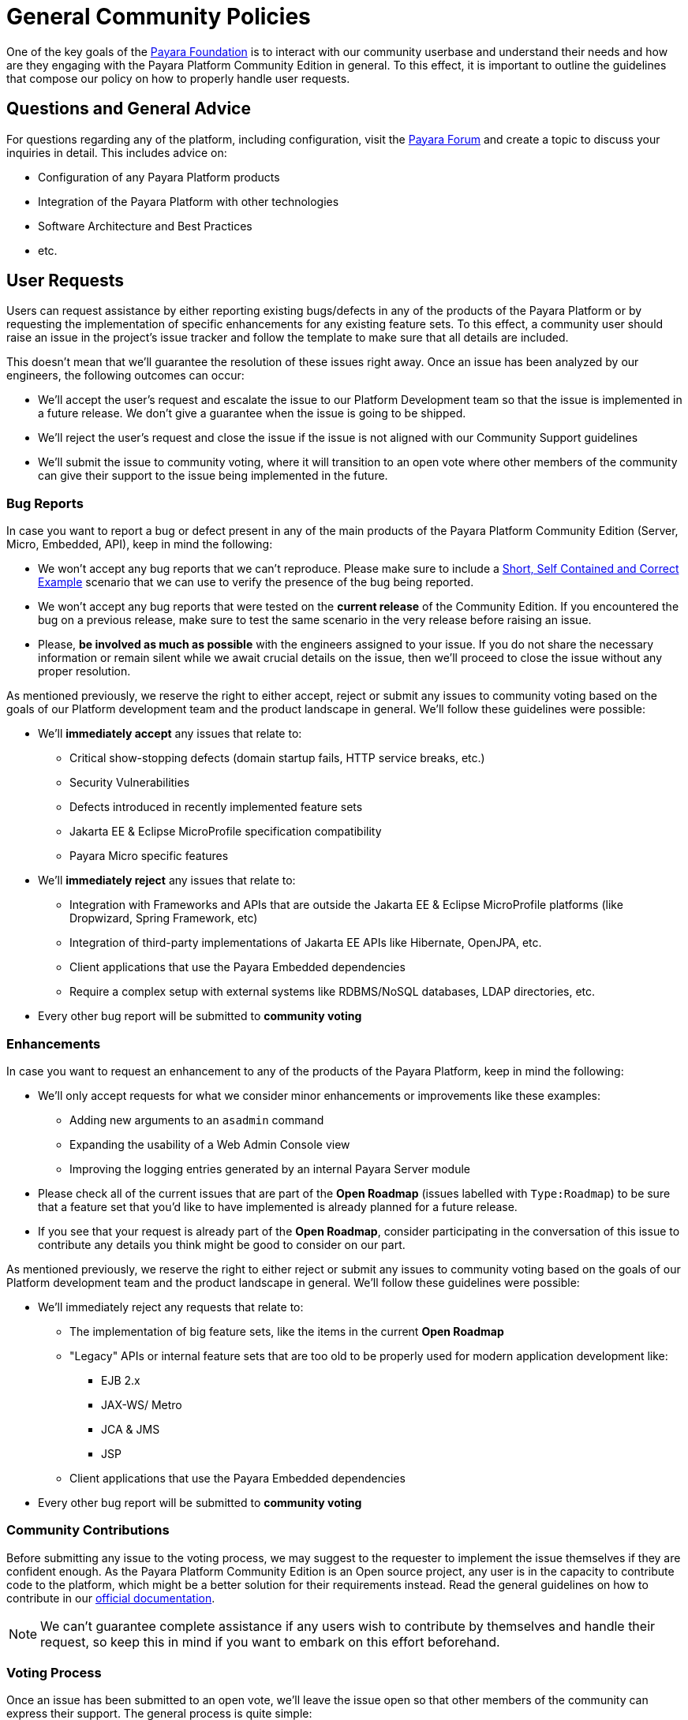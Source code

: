 [[policy]]
= General Community Policies

One of the key goals of the http://www.payara.org[Payara Foundation] is to interact with our community userbase and understand their needs and how are they engaging with the Payara Platform Community Edition in general. To this effect, it is important to outline the guidelines that compose our policy on how to properly handle user requests.

[[questions]]
== Questions and General Advice

For questions regarding any of the platform, including configuration, visit the http://www.payara.org/forum[Payara Forum] and create a topic to discuss your inquiries in detail. This includes advice on:

* Configuration of any Payara Platform products
* Integration of the Payara Platform with other technologies
* Software Architecture and Best Practices
* etc.

[[user-requests]]
== User Requests

Users can request assistance by either reporting existing bugs/defects in any of the products of the Payara Platform or by requesting the implementation of specific enhancements for any existing feature sets. To this effect, a community user should raise an issue in the project's issue tracker and follow the template to make sure that all details are included.

This doesn't mean that we'll guarantee the resolution of these issues right away. Once an issue has been analyzed by our engineers, the following outcomes can occur:

* We'll accept the user's request and escalate the issue to our Platform Development team so that the issue is implemented in a future release. We don't give a guarantee when the issue is going to be shipped.
* We'll reject the user's request and close the issue if the issue is not aligned with our Community Support guidelines
* We'll submit the issue to community voting, where it will transition to an open vote where other members of the community can give their support to the issue being implemented in the future.

[[bug-reports]]
=== Bug Reports

In case you want to report a bug or defect present in any of the main products of the Payara Platform Community Edition (Server, Micro, Embedded, API), keep in mind the following:

* We won't accept any bug reports that we can't reproduce. Please make sure to include a http://sscce.org/[Short, Self Contained and Correct Example] scenario that we can use to verify the presence of the bug being reported.
* We won't accept any bug reports that were tested on the **current release** of the Community Edition. If you encountered the bug on a previous release, make sure to test the same scenario in the very release before raising an issue.
* Please, **be involved as much as possible** with the engineers assigned to your issue. If you do not share the necessary information or remain silent while we await crucial details on the issue, then we'll proceed to close the issue without any proper resolution.

As mentioned previously, we reserve the right to either accept, reject or submit any issues to community voting based on the goals of our Platform development team and the product landscape in general. We'll follow these guidelines were possible:

* We'll **immediately accept** any issues that relate to:
** Critical show-stopping defects (domain startup fails, HTTP service breaks, etc.)
** Security Vulnerabilities
** Defects introduced in recently implemented feature sets
** Jakarta EE & Eclipse MicroProfile specification compatibility
** Payara Micro specific features
* We'll **immediately reject** any issues that relate to:
** Integration with Frameworks and APIs that are outside the Jakarta EE & Eclipse MicroProfile platforms (like Dropwizard, Spring Framework, etc)
** Integration of third-party implementations of Jakarta EE APIs like Hibernate, OpenJPA, etc.
** Client applications that use the Payara Embedded dependencies
** Require a complex setup with external systems like RDBMS/NoSQL databases, LDAP directories, etc.  
* Every other bug report will be submitted to **community voting**

[[enhancements]]
=== Enhancements

In case you want to request an enhancement to any of the products of the Payara Platform, keep in mind the following:

* We'll only accept requests for what we consider minor enhancements or improvements like these examples:
** Adding new arguments to an `asadmin` command
** Expanding the usability of a Web Admin Console view
** Improving the logging entries generated by an internal Payara Server module
* Please check all of the current issues that are part of the **Open Roadmap** (issues labelled with `Type:Roadmap`) to be sure that a feature set that you'd like to have implemented is already planned for a future release. 
* If you see that your request is already part of the **Open Roadmap**, consider participating in the conversation of this issue to contribute any details you think might be good to consider on our part.

As mentioned previously, we reserve the right to either reject or submit any issues to community voting based on the goals of our Platform development team and the product landscape in general. We'll follow these guidelines were possible:

* We'll immediately reject any requests that relate to:
** The implementation of big feature sets, like the items in the current **Open Roadmap**
** "Legacy" APIs or internal feature sets that are too old to be properly used for modern application development like:
*** EJB 2.x
*** JAX-WS/ Metro
*** JCA & JMS
*** JSP
** Client applications that use the Payara Embedded dependencies
* Every other bug report will be submitted to **community voting**

[[contributing]]
=== Community Contributions

Before submitting any issue to the voting process, we may suggest to the requester to implement the issue themselves if they are confident enough. As the Payara Platform Community Edition is an Open source project, any user is in the capacity to contribute code to the platform, which might be a better solution for their requirements instead. Read the general guidelines on how to contribute in our https://docs.payara.fish/community[official documentation].

NOTE: We can't guarantee complete assistance if any users wish to contribute by themselves and handle their request, so keep this in mind if you want to embark on this effort beforehand.

[[voting]]
=== Voting Process

Once an issue has been submitted to an open vote, we'll leave the issue open so that other members of the community can express their support. The general process is quite simple:

* To vote on an issue just give a thumbs-up 👍 to the issue's first message. Any user with a GitHub account can do this.
* Any community user can also express their disapproval of any issue being implemented by giving a thumbs-down 👎 to the issue's first message.
* The vote tally will be the difference between positive and negative votes.
* At the end of every month, we'll select the top voted issues (1 or 2 depending on the landscape of platform development) and accept/escalate them right away.
* All issues will compete in the vote regardless of whether they are bug reports or enhancement requests.
* Only issues with **2 or more positive votes** will be considered for selection.
* In case of a tie, the issue **that was raised first will be selected first**.
* All other issues which are not select will retain their votes and will have another chance the following month.

IMPORTANT: Keep in mind that an issue that has been escalated after being selected still has not a guarantee when its implementation will be ready in a future release.

To keep track of the current top-voted issues we recommend to use https://vote.biglybt.com/payara/Payara/Status:%20Voting[this website], which allows any user to quickly vote for their issues as well.

Keep in mind that issues can't remain endlessly waiting for their turn to be picked up. Our intention is to our resources efficiently to implement any requests that are of the interest of our community in general and for this reason, they must be veto-ed through voting first. If after an issue spends `N` months in open voting without clearing the bar of selection, we'll proceed to close the issue. `N` will be:

* **3 months** for bug reports
* **6 months** for enhancement requests

WARNING: We understand that you may reopen the issue in the case that you want to give it another chance of being selected, but ask you not to do so. If you want us to reconsider its implementation, please raise a new issue and properly explain in detail to the general community why the issue should be selected. This way the issue will start again with `0` votes with a fair chance to be selected if the community is interested in it.
